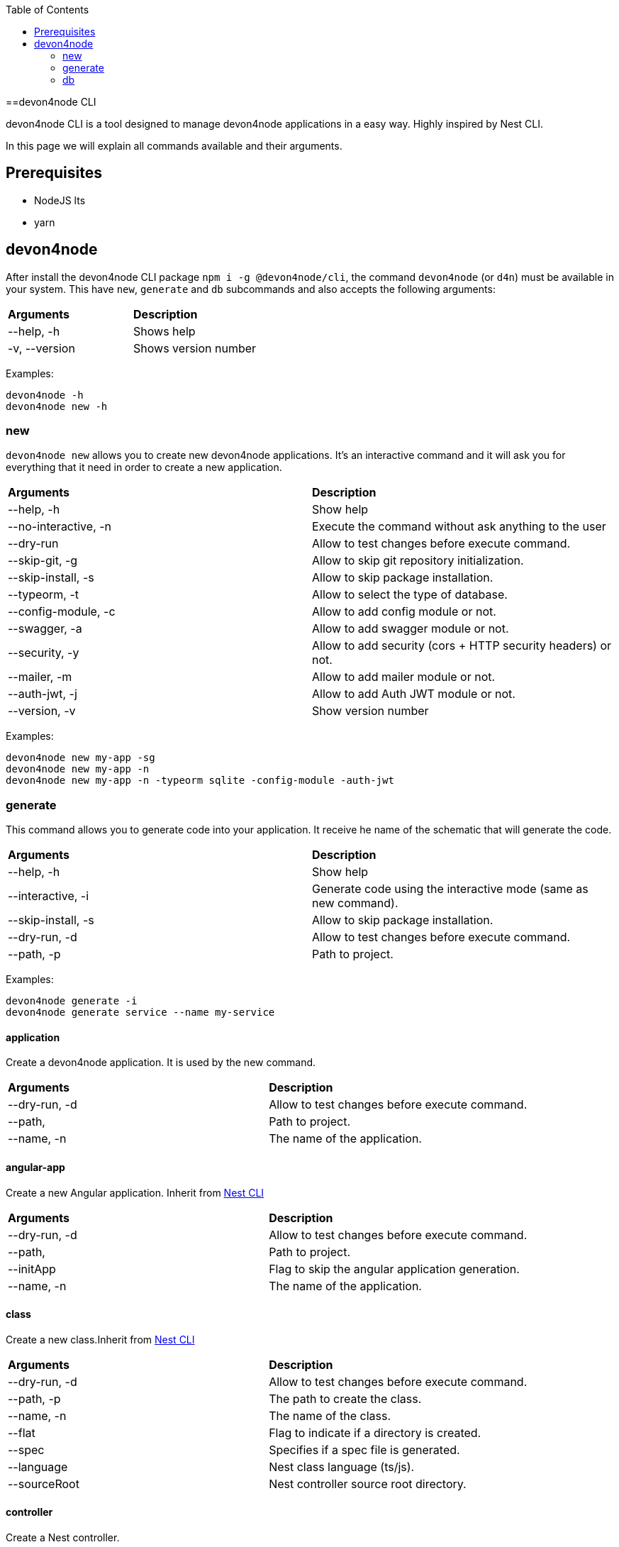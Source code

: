 :toc: macro

ifdef::env-github[]
:tip-caption: :bulb:
:note-caption: :information_source:
:important-caption: :heavy_exclamation_mark:
:caution-caption: :fire:
:warning-caption: :warning:
endif::[]

toc::[]
:idprefix:
:idseparator: -
:reproducible:
:source-highlighter: rouge
:listing-caption: Listing

==devon4node CLI

devon4node CLI is a tool designed to manage devon4node applications in a easy way. Highly inspired by Nest CLI.

In this page we will explain all commands available and their arguments.

== Prerequisites

- NodeJS lts
- yarn

== devon4node

After install the devon4node CLI package `npm i -g @devon4node/cli`, the command `devon4node` (or `d4n`) must be available in your system. This have `new`, `generate` and `db` subcommands and also accepts the following arguments:

|====
| *Arguments*    | *Description*
|--help, -h      | Shows help
|-v, --version   | Shows version number
|====

Examples:

----
devon4node -h
devon4node new -h
----

=== new

`devon4node new` allows you to create new devon4node applications. It's an interactive command and it will ask you for everything that it need in order to create a new application.

|========
| *Arguments*           | *Description*
| --help, -h            | Show help
| --no-interactive, -n  | Execute the command without ask anything to the user
| --dry-run             | Allow to test changes before execute command.
| --skip-git, -g        | Allow to skip git repository initialization.
| --skip-install, -s    | Allow to skip package installation.
| --typeorm, -t         | Allow to select the type of database.
| --config-module, -c   | Allow to add config module or not.
| --swagger, -a         | Allow to add swagger module or not.
| --security, -y        | Allow to add security (cors + HTTP security headers) or not.
| --mailer, -m          | Allow to add mailer module or not.
| --auth-jwt, -j        | Allow to add Auth JWT module or not.
| --version, -v         | Show version number
|========

Examples:

----
devon4node new my-app -sg
devon4node new my-app -n
devon4node new my-app -n -typeorm sqlite -config-module -auth-jwt
----

=== generate

This command allows you to generate code into your application. It receive he name of the schematic that will generate the code.

|========
| *Arguments*           | *Description*
| --help, -h            | Show help
| --interactive, -i     | Generate code using the interactive mode (same as new command).
| --skip-install, -s    | Allow to skip package installation.
| --dry-run, -d         | Allow to test changes before execute command.
| --path, -p            | Path to project.
|========

Examples:

----
devon4node generate -i
devon4node generate service --name my-service
----

==== application

Create a devon4node application. It is used by the new command.

|========
| *Arguments*           | *Description*
| --dry-run, -d         | Allow to test changes before execute command.
| --path,               | Path to project.
| --name, -n            | The name of the application.
|========

==== angular-app

Create a new Angular application. Inherit from link:https://docs.nestjs.com/cli/overview[Nest CLI]

|========
| *Arguments*           | *Description*
| --dry-run, -d         | Allow to test changes before execute command.
| --path,               | Path to project.
| --initApp             | Flag to skip the angular application generation.
| --name, -n            | The name of the application.
|========

==== class

Create a new class.Inherit from link:https://docs.nestjs.com/cli/overview[Nest CLI]

|========
| *Arguments*           | *Description*
|--dry-run, -d          | Allow to test changes before execute command.
|--path, -p             | The path to create the class.
|--name, -n             | The name of the class.
|--flat                 | Flag to indicate if a directory is created.
|--spec                 | Specifies if a spec file is generated.
|--language             | Nest class language (ts/js).
|--sourceRoot           | Nest controller source root directory.
|========

==== controller

Create a Nest controller.

|========
| *Arguments*           | *Description*
| --dry-run, -d         | Allow to test changes before execute command.
| --path, -p            | The path to create the controller.
| --name, -n            | The name of the controller. To create a controller with name Banana in the module fruits you need to introduce fruits/banana
| --spec                | Specifies if a spec file is generated.
|========

==== decorator

Create a Nest decorator. Inherit from link:https://docs.nestjs.com/cli/overview[Nest CLI]

|========
| *Arguments*           | *Description*
| --dry-run, -d         | Allow to test changes before execute command.
| --path, -p            | The path to create the decorator.
| --name, -n            | The name of the decorator.
| --language            | Nest decorator language (ts/js).
| --sourceRoot          | Nest decorator source root directory.
| --flat                | Flag to indicate if a directory is created.
|========

==== filter

Create a Nest filter.

|========
| *Arguments*           | *Description*
|--dry-run, -d          | Allow to test changes before execute command.
|--path, -p             | The path to create the filter.
|--name, -n             | The name of the filter. To create a filter with name Banana in the module fruits you need to introduce fruits/banana
|--language             | Nest filter language (ts/js).
|--sourceRoot           | Nest filter source root directory.
|--flat                 | Flag to indicate if a directory is created.
|--spec                 | Specifies if a spec file is generated.
|========

==== gateway

Create a Nest gateway. Inherit from link:https://docs.nestjs.com/cli/overview[Nest CLI]

|========
| *Arguments*           | *Description*
| --dry-run, -d         | Allow to test changes before execute command.
| --path, -p            | The path to create the gateway.
| --name, -n            | The name of the gateway.
| --language            | Nest gateway language (ts/js).
| --sourceRoot          | Nest gateway source root directory.
| --flat                | Flag to indicate if a directory is created.
| --spec                | Specifies if a spec file is generated.
|========

==== guard

Create a Nest guard.

|========
| *Arguments*           | *Description*
| --dry-run, -d         | Allow to test changes before execute command.
| --path, -p            | The path to create the guard.
| --name, -n            | The name of the guard. To create a guard with name Banana in the module fruits you need to introduce fruits/banana
| --language            | Nest guard language (ts/js).
| --sourceRoot          | Nest guard source root directory.
| --flat                | Flag to indicate if a directory is created.
| --spec                | Specifies if a spec file is generated.
|========

==== interceptor

Create a Nest interceptor.

|========
| *Arguments*           | *Description*
| --dry-run, -d         | Allow to test changes before execute command.
| --path, -p            | The path to create the interceptor.
| --name, -n            | The name of the interceptor. To create an interceptor with name Banana in the module fruits you need to introduce fruits/banana
| --language            | Nest interceptor language (ts/js).
| --sourceRoot          | Nest interceptor source root directory.
| --flat                | Flag to indicate if a directory is created.
| --spec                | Specifies if a spec file is generated.
|========

==== interface

Create a Nest interface. Inherit from link:https://docs.nestjs.com/cli/overview[Nest CLI]

|========
| *Arguments*           | *Description*
| --dry-run, -d         | Allow to test changes before execute command.
| --path, -p            | The path to create the interface.
| --name, -n            | The name of the interface.
| --sourceRoot          | Nest interface source root directory
| --flat                | Flag to indicate if a directory is created.
|========

==== middleware

Create a Nest middleware.

|========
| *Arguments*           | *Description*
| --dry-run, -d         | Allow to test changes before execute command.
| --path, -p            | The path to create the middleware.
| --name, -n            | The name of the middleware. To create a middleware with name Banana in the module fruits you need to introduce fruits/banana
| --language            | Nest middleware language (ts/js).
| --sourceRoot          | Nest middleware source root directory.
| --flat                | Flag to indicate if a directory is created.
| --spec                | Specifies if a spec file is generated.
|========

==== module

Create a Nest module.

|========
| *Arguments*           | *Description*
| --help, -h            | Shows help
| --dry-run, -d         | Allow to test changes before execute command.
| --path, -p            | The path to create the module.
| --name, -n            | The name of the module. To create a module named module-b as a submodule of module-a, you need to introduce module-a/module-b
| --module              | The path to import the module.
| --language            | Nest module language (ts/js).
| --sourceRoot          | Nest module source root directory.
| --skipImport          | Flag to skip the module import.
|========

==== pipe

Create a Nest pipe.

|========
| *Arguments*           | *Description*
| --help, -h            | Shows help
| --dry-run, -d         | Allow to test changes before execute command.
| --path, -p            | The path to create the pipe.
| --name, -n            | The name of the pipe. To create a pipe with name Banana in the module fruits you need to introduce fruits/banana
| --language            | Nest pipe language (ts/js).
| --sourceRoot          | Nest pipe source root directory.
| --flat                | Flag to indicate if a directory is created.
| --spec                | Specifies if a spec file is generated.
|========

==== provider

Create a Nest provider. Inherit from link:https://docs.nestjs.com/cli/overview[Nest CLI]

|========
| *Arguments*           | *Description*
| --help, -h            | Shows help
| --dry-run, -d         | Allow to test changes before execute command.
| --path, -p            | The path to create the provider.
| --name, -n            | The name of the provider.
| --language            | Nest provider language (ts/js).
| --sourceRoot          | Nest provider source root directory.
| --flat                | Flag to indicate if a directory is created.
| --spec                | Specifies if a spec file is generated.
|========

==== service

Create a Nest service.

|========
| *Arguments*           | *Description*
| --help, -h            | Shows help
| --dry-run, -d         | Allow to test changes before execute command.
| --path, -p            | The path to create the service.
| --name, -n            | The name of the service.
| --spec                | Specifies if a spec file is generated. To create a service with name Banana in the module fruits you need to introduce fruits/banana
|========

==== resolver

Create a Nest resolver. Inherit from link:https://docs.nestjs.com/cli/overview[Nest CLI]

|========
| *Arguments*           | *Description*
| --help, -h            | Shows help
| --dry-run, -d         | Allow to test changes before execute command.
| --path, -p            | The path to create the resolver.
| --name, -n            | The name of the resolver.
| --language            | Nest resolver language (ts/js).
| --sourceRoot          | Nest resolver source root directory.
| --flat                | Flag to indicate if a directory is created.
| --spec                | Specifies if a spec file is generated.
|========

==== configuration

Create a Nest CLI configuration. Inherit from link:https://docs.nestjs.com/cli/overview[Nest CLI]

|========
| *Arguments*           | *Description*
| --help, -h            | Shows help
| --dry-run, -d         | Allow to test changes before execute command.
| --path,               | Path to project.
|========

==== library

Create a Nest library (mono-repo). Inherit from link:https://docs.nestjs.com/cli/overview[Nest CLI]

|========
| *Arguments*           | *Description*
| --help, -h            | Shows help
| --dry-run, -d         | Allow to test changes before execute command.
| --path, -p            | The path to create the library.
| --name, -n            | The name of the library.
| --prefix              | The prefix of the library.
| --language            | Nest library language.
| --rootDir             | The libraries root directory.
|========

==== sub-app

Create a Nest application (mono-repo). Inherit from link:https://docs.nestjs.com/cli/overview[Nest CLI]

|========
| *Arguments*           | *Description*
| --help, -h            | Shows help
| --dry-run, -d         | Allow to test changes before execute command.
| --path, -p            | The path to create the application.
| --name, -n            | The name of the application.
| --language            | Nest application language.
| --rootDir             | Applications root directory.
|========

==== typeorm

Initialize typeorm into your current project in a correct way.

|========
| *Arguments*           | *Description*
| --help, -h            | Shows help
| --dry-run, -d         | Allow to test changes before execute command.
| --path, -p            | Path to project.
| --db                  | Database type.
|========

==== entity

Add a TypeOrm entity to your project. Requires TypeORM installed in the project.

|========
| *Arguments*           | *Description*
| --help, -h            | Shows help
| --dry-run, -d         | Allow to test changes before execute command.
| --path, -p            | Change the application folder where you will create the entity
| --name, -n            | The entity name. To create a entity with name Banana in the module fruits you need to introduce fruits/banana
|========

==== config-module

Add the config module to the project.

It will add the @devon4node/common module as a project dependency. Then, it will generate the configuration module into your project and add it in the core module. Also, it generates the config files for the most common environments.

|========
| *Arguments*           | *Description*
| --help, -h            | Shows help
| --dry-run, -d         | Allow to test changes before execute command.
| --path, -p            | Path to project.
|========

==== crud

Generate CRUD methods for a entity. Requires TypeORM installed in the project.

It will add the @nestjsx/crud module as a project dependency. Then, generates an entity, a CRUD controller and a CRUD service. It also register the entity, controller and service in the module.

|========
| *Arguments*           | *Description*
| --help, -h            | Shows help
| --dry-run, -d         | Allow to test changes before execute command.
| --path, -p            | Change the application folder where you will create the crud
| --name, -n            | The crud name. To create crud with name Banana in the module fruits you need to introduce fruits/banana
|========

==== mailer

Add @devon4node/mailer module to project.

It will add the @devon4node/mailer module as a project dependency. Also, it will add it to the core module and it will generate some email template examples.

|========
| *Arguments*           | *Description*
| --help, -h            | Shows help
| --dry-run, -d         | Allow to test changes before execute command.
| --path, -p            | Path to project.
|========

==== swagger

Add swagger module to project.

It will add the @nestjs/swagger module as a project dependency. Also, it will update the main.ts file in order to expose the endpoint for swagger. The default endpoint is: `/v1/api`

|========
| *Arguments*           | *Description*
| --help, -h            | Shows help
| --dry-run, -d         | Allow to test changes before execute command.
| --path, -p            | Path to project.
|========

==== auth-jwt

Add the auth JWT module to the project.

It will add to your project the auth-jwt and user module. Also, it will import those modules into the core module.

|========
| *Arguments*           | *Description*
| --help, -h            | Shows help
| --dry-run, -d         | Allow to test changes before execute command.
| --path, -p            | Path to project.
|========

==== all-in-one

Execute multiple schematics at the same time.

This schematic is used by the interactive mode.

|========
| *Arguments*           | *Description*
| --help, -h            | Shows help
| --dry-run, -d         | Allow to test changes before execute command.
| --path, -p            | Path to config file
|========

==== security

Add cors and helmet to your project.

It will add helmet package as project dependency and update the main.ts file in order to enable the cors and helmet in your application.

|========
| *Arguments*           | *Description*
| --help, -h            | Shows help
| --dry-run, -d         | Allow to test changes before execute command.
| --path, -p            | Path to project.
|========


=== db

Execute a database command. This command is an alias of `typeorm` command, so if you exetue the command `devon4node db migration:create` under the hood it will execute `typeorm migration:create`. For more information see link:https://typeorm.io/#/using-cli[typeorm CLI documentation].

==== schema:sync

Synchronizes your entities with database schema. It runs schema update queries on all connections you have. To run update queries on a concrete connection use -c option.

|========
| *Arguments*           | *Description*
| --help, -h            | Shows help
| --connection, -c      | Name of the connection on which schema synchronization needs to to run.
| --config, -f          | Name of the file with connection configuration.
| --version, -v         | Shows number version
|========

Examples: 

----
devon4node db schema:sync
----

==== schema:log

Shows sql to be executed by schema:sync command. It shows sql log only for your default connection. To run update queries on a concrete connection use -c option.

|========
| *Arguments*           | *Description*
| --help, -h            | Shows help
| --connection, -c      | Name of the connection on which schema synchronization needs to to run.
| --config, -f          | Name of the file with connection configuration.
| --version, -v         | Shows number version
|========

==== schema:drop

Drops all tables in the database on your default connection. To drop table of a concrete connection's database use -c option.

|========
| *Arguments*           | *Description*
| --help, -h            | Shows help
| --connection, -c      | Name of the connection on which schema synchronization needs to to run.
| --config, -f          | Name of the file with connection configuration.
| --version, -v         | Shows number version
|========

==== query

Executes given SQL query on a default connection. Specify connection name to run query on a specific connection.

|========
| *Arguments*           | *Description*
| --help, -h            | Shows help
| --connection, -c      | Name of the connection on which schema synchronization needs to to run.
| --config, -f          | Name of the file with connection configuration.
| --version, -v         | Shows number version
|========

==== entity:create

Generates a new entity.

|========
| *Arguments*           | *Description*
| --help, -h            | Shows help
| --connection, -c      | Name of the connection on which to run a query
| --name, -n            | Name of the entity class.
| --dir                 | Directory where entity should be created.
| --config, -f          | Name of the file with connection configuration.
| --version, -v         | Shows number version
|========

==== subscriber:create

Generates a new subscriber.

|========
| *Arguments*           | *Description*
| --help, -h            | Shows help
| --connection, -c      | Name of the connection on which to run a query
| --name, -n            | Name of the entity class.
| --dir                 | Directory where entity should be created.
| --config, -f          | Name of the file with connection configuration.
| --version, -v         | Shows number version
|========

==== migration:create

Creates a new migration file.

|========
| *Arguments*           | *Description*
| --help, -h            | Shows help
| --connection, -c      | Name of the connection on which to run a query
| --name, -n            | Name of the entity class.
| --dir                 | Directory where entity should be created.
| --config, -f          | Name of the file with connection configuration.
| --version, -v         | Shows number version
|========

Examples: 

----
devon4node db migration:create -n InsertData
----

==== migration:generate

Generates a new migration file with sql needs to be executed to update schema.

|========
| *Arguments*           | *Description*
| --help, -h            | Shows help
| --connection, -c      | Name of the connection on which to run a query
| --name, -n            | Name of the entity class.
| --dir                 | Directory where entity should be created.
| --config, -f          | Name of the file with connection configuration.
| --version, -v         | Shows number version
|========

Examples: 

----
devon4node db migration:generate -n CreateTables
----

==== migration:run

Runs all pending migrations.

|========
| *Arguments*           | *Description*
| --help, -h            | Shows help
| --connection, -c      | Name of the connection on which run a query.
| --transaction, -t     | Indicates if transaction should be used or not for migration run. Enabled by default.
| --config, -f          | Name of the file with connection configuration.
| --version, -v         | Shows number version
|========

==== migration:show

Show all migrations and whether they have been run or not

|========
| *Arguments*           | *Description*
| --help, -h            | Shows help
| --connection, -c      | Name of the connection on which run a query.
| --config, -f          | Name of the file with connection configuration.
| --version, -v         | Shows number version
|========

==== migration:revert

Reverts last executed migration.

|========
| *Arguments*           | *Description*
| --help, -h            | Shows help
| --connection, -c      | Name of the connection on which run a query.
| --transaction, -t     | Indicates if transaction should be used or not for migration revert. Enabled by default.
| --config, -f          | Name of the file with connection configuration.
| --version, -v         | Shows number version
|========

==== version

Prints TypeORM version this project uses.

|========
| *Arguments*           | *Description*
| --help, -h             | Shows help
| --version, -v          | Shows number version
|========

Examples: 

----
devon4node db version
----

==== cache:clear

Clears all data stored in query runner cache.

|========
| *Arguments*           | *Description*
| --help, -h            | Shows help
| --connection, -c      | Name of the connection on which run a query.
| --config, -f          | Name of the file with connection configuration.
| --version, -v         | Shows number version
|========
